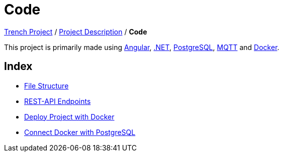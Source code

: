 = Code

link:/01-projekte-2025-4chif-syp-trench/[Trench Project] / link:/01-projekte-2025-4chif-syp-trench/project_description/[Project Description] / *Code*

This project is primarily made using https://angular.dev/[Angular], https://dotnet.microsoft.com/en-us/learn/dotnet/what-is-dotnet[.NET], https://www.postgresql.org/[PostgreSQL], https://mqtt.org/[MQTT] and https://www.docker.com/[Docker].

== Index
- link:/01-projekte-2025-4chif-syp-trench/project-description/code/file-structure/[File Structure]
- link:/01-projekte-2025-4chif-syp-trench/project-description/code/rest-api-endpoints[REST-API Endpoints]
- link:/01-projekte-2025-4chif-syp-trench/project-description/code/deploy-project-with-docker[Deploy Project with Docker]
- link:/01-projekte-2025-4chif-syp-trench/project-description/code/connect-docker-with-postgres[Connect Docker with PostgreSQL]
